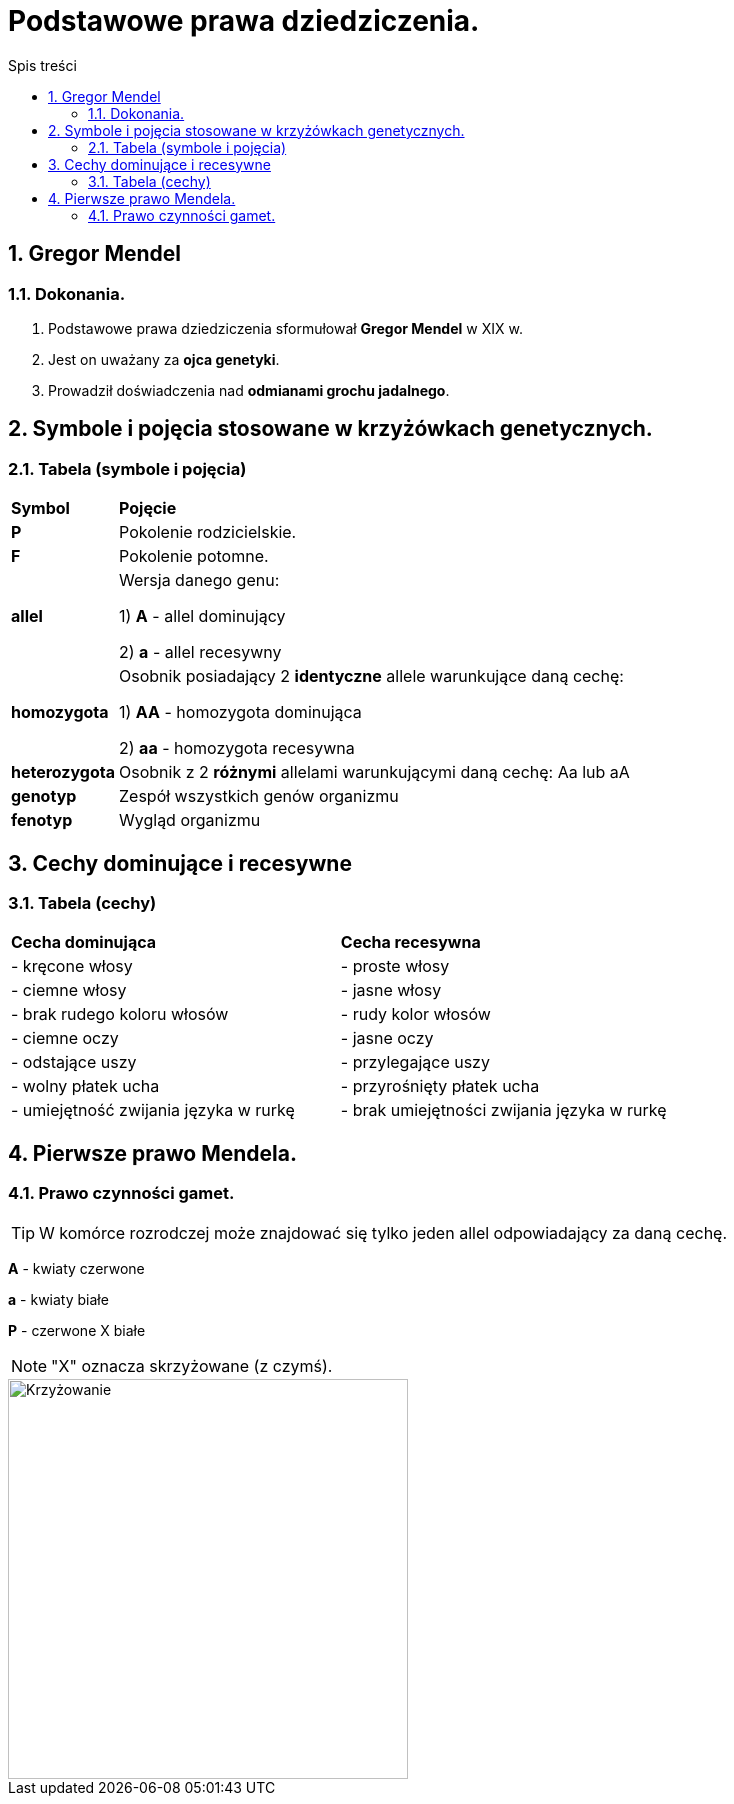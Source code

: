 = Podstawowe prawa dziedziczenia.
:toc:
:toc-title: Spis treści
:sectnums:
:icons: font
:imagesdir: obrazki
ifdef::env-github[]
:tip-caption: :bulb:
:note-caption: :information_source:
:important-caption: :heavy_exclamation_mark:
:caution-caption: :fire:
:warning-caption: :warning:
endif::[]

== Gregor Mendel

=== Dokonania.
. Podstawowe prawa dziedziczenia sformułował *Gregor Mendel* w XIX w. 
. Jest on uważany za *ojca genetyki*.
. Prowadził doświadczenia nad *odmianami grochu jadalnego*.

== Symbole i pojęcia stosowane w krzyżówkach genetycznych.

=== Tabela (symbole i pojęcia)
[cols="^1,<7"]
|====
|*Symbol*
|*Pojęcie*
|*P*
|Pokolenie rodzicielskie.
|*F*
|Pokolenie potomne.
|*allel*
|Wersja danego genu:

1) *A* - allel dominujący

2) *a* - allel recesywny
|*homozygota*
|Osobnik posiadający 2 *identyczne* allele warunkujące daną cechę:

1) *AA* - homozygota dominująca

2) *aa* - homozygota recesywna
|*heterozygota*
|Osobnik z 2 *różnymi* allelami warunkującymi daną cechę: Aa lub aA
|*genotyp*
|Zespół wszystkich genów organizmu
|*fenotyp*
|Wygląd organizmu
|====

== Cechy dominujące i recesywne

=== Tabela (cechy)
[cols="2*<"]
|====
|*Cecha dominująca*
|*Cecha recesywna*
|- kręcone włosy
|- proste włosy
|- ciemne włosy
|- jasne włosy
|- brak rudego koloru włosów
|- rudy kolor włosów
|- ciemne oczy
|- jasne oczy
|- odstające uszy
|- przylegające uszy
|- wolny płatek ucha
|- przyrośnięty płatek ucha
|- umiejętność zwijania języka w rurkę
|- brak umiejętności zwijania języka w rurkę
|====

== Pierwsze prawo Mendela.

=== Prawo czynności gamet.
TIP: W komórce rozrodczej może znajdować się tylko jeden allel odpowiadający za daną cechę.

=====
*A* - kwiaty czerwone

*a* - kwiaty białe

*P* - czerwone X białe

NOTE: "X" oznacza skrzyżowane (z czymś).

image::krzyzowanie.jpg[Krzyżowanie,400]
=====




